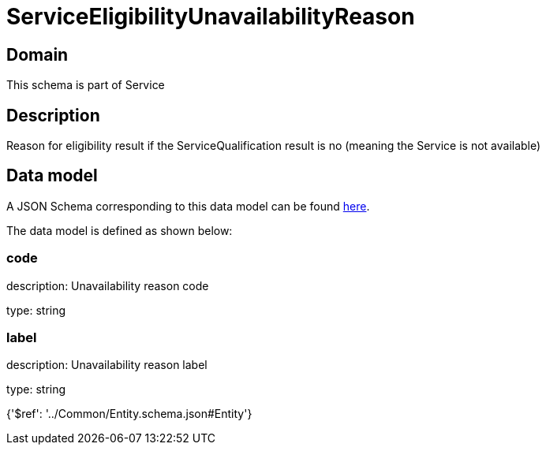 = ServiceEligibilityUnavailabilityReason

[#domain]
== Domain

This schema is part of Service

[#description]
== Description

Reason for eligibility result if the ServiceQualification result is no (meaning the Service is not available)


[#data_model]
== Data model

A JSON Schema corresponding to this data model can be found https://tmforum.org[here].

The data model is defined as shown below:


=== code
description: Unavailability reason code

type: string


=== label
description: Unavailability reason label

type: string


{&#x27;$ref&#x27;: &#x27;../Common/Entity.schema.json#Entity&#x27;}